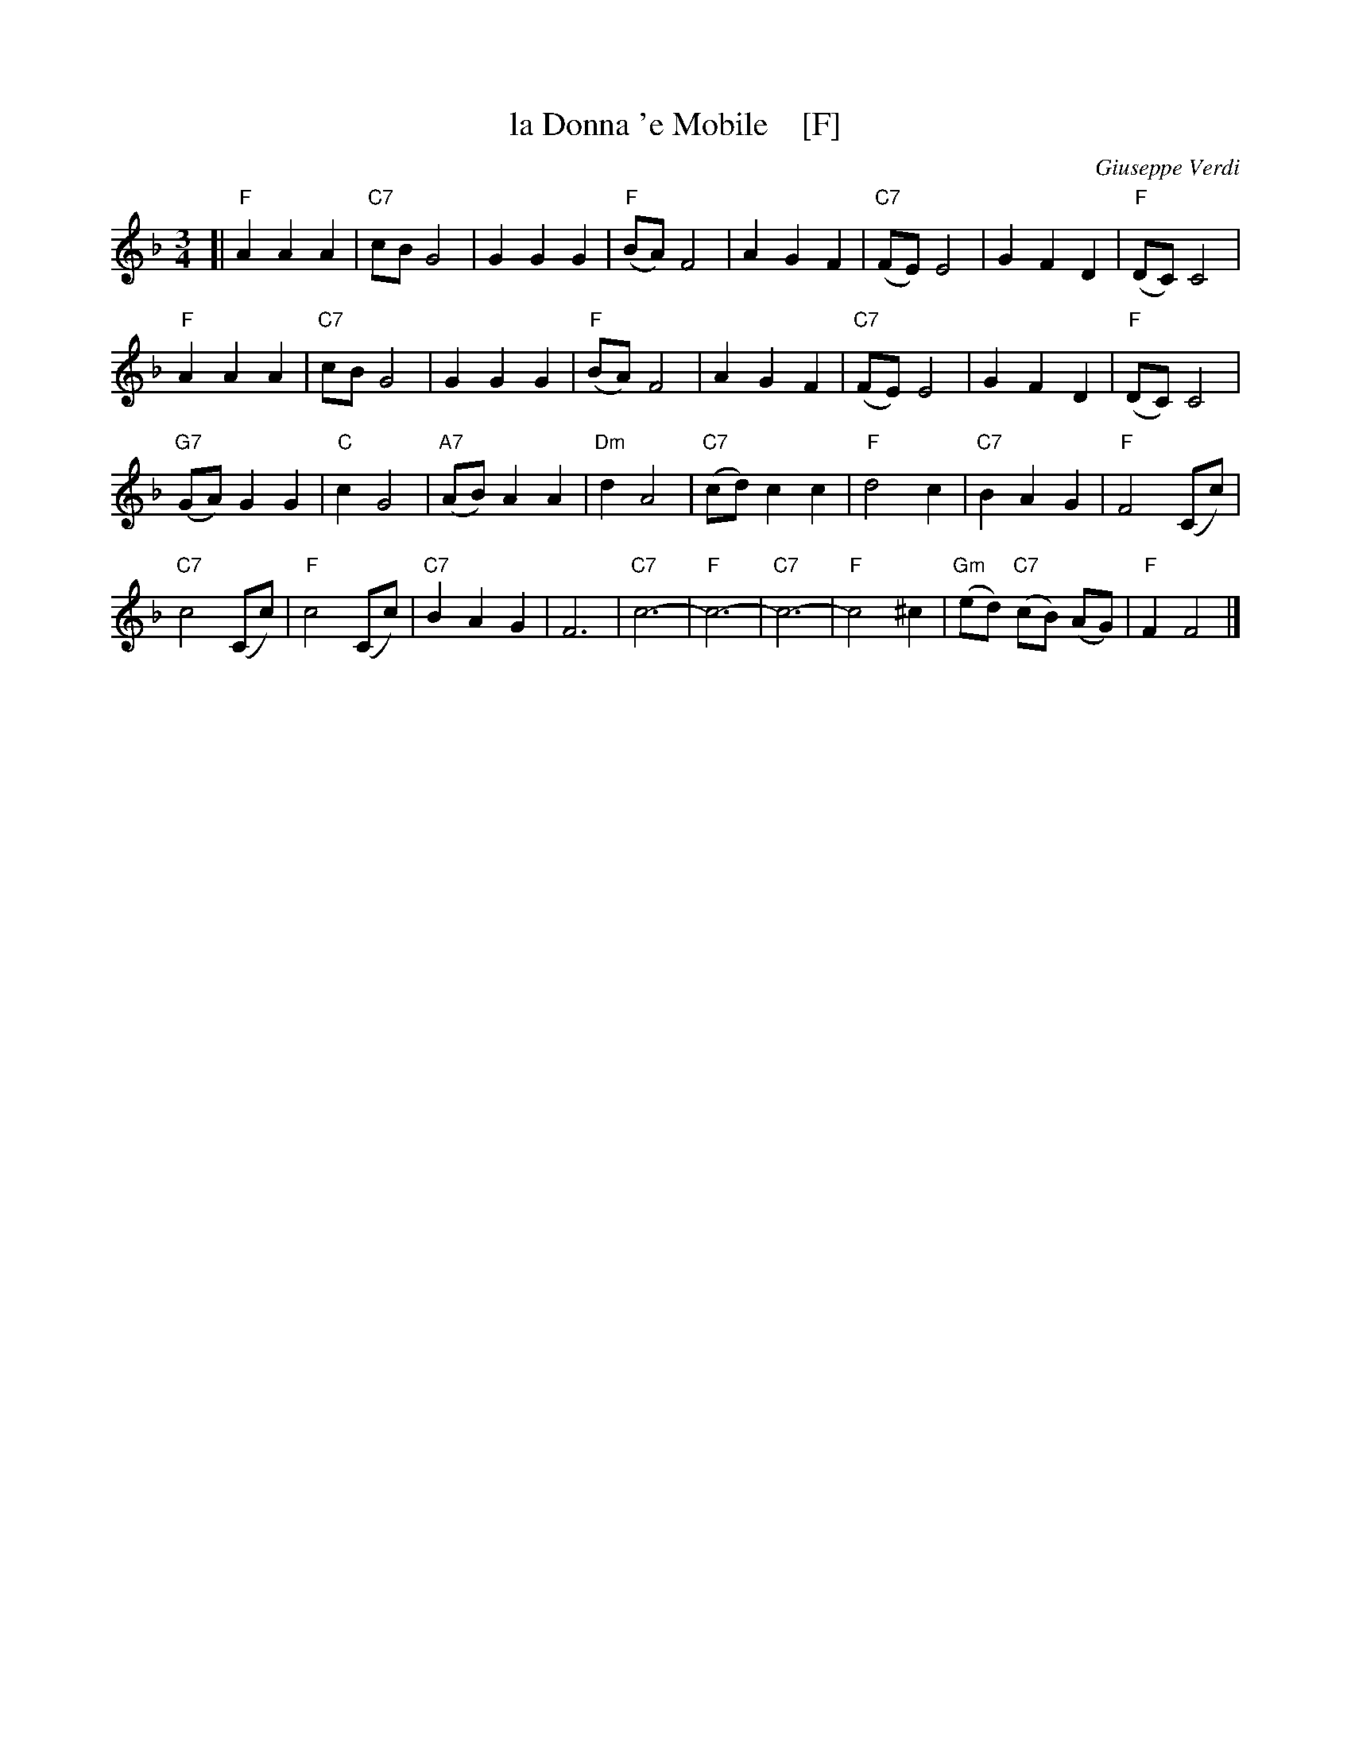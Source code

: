 X: 1
T: la Donna 'e Mobile    [F]
C: Giuseppe Verdi
R: waltz, mazurka
Z: 2017 John Chambers <jc:trillian.mit.edu>
M: 3/4
L: 1/8
K: F
%%continueall 0
[|\
"F"A2 A2 A2 | "C7"cB G4 | G2 G2 G2 | "F"(BA) F4 |\
A2 G2 F2 | "C7"(FE) E4 | G2 F2 D2 | "F"(DC) C4 |
"F"A2 A2 A2 | "C7"cB G4 | G2 G2 G2 | "F"(BA) F4 |\
A2 G2 F2 | "C7"(FE) E4 | G2 F2 D2 | "F"(DC) C4 |
"G7"(GA) G2 G2 | "C"c2 G4 | "A7"(AB) A2 A2 | "Dm"d2 A4 |\
"C7"(cd) c2 c2 | "F"d4 c2 | "C7"B2 A2 G2 | "F"F4 (Cc) |
"C7"c4 (Cc) | "F"c4 (Cc) | "C7"B2 A2 G2 | F6 |\
"C7"c6- | "F"c6- | "C7"c6- | "F"c4 ^c2 | "Gm"(ed) "C7"(cB) (AG) | "F"F2 F4 |]
